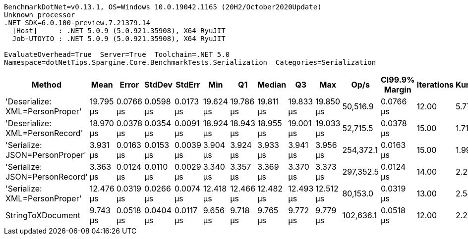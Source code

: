 ....
BenchmarkDotNet=v0.13.1, OS=Windows 10.0.19042.1165 (20H2/October2020Update)
Unknown processor
.NET SDK=6.0.100-preview.7.21379.14
  [Host]     : .NET 5.0.9 (5.0.921.35908), X64 RyuJIT
  Job-UTOYIO : .NET 5.0.9 (5.0.921.35908), X64 RyuJIT

EvaluateOverhead=True  Server=True  Toolchain=.NET 5.0  
Namespace=dotNetTips.Spargine.Core.BenchmarkTests.Serialization  Categories=Serialization  
....
[options="header"]
|===
|                           Method|       Mean|      Error|     StdDev|     StdErr|        Min|         Q1|     Median|         Q3|        Max|       Op/s|  CI99.9% Margin|  Iterations|  Kurtosis|  MValue|  Skewness|  Rank|  LogicalGroup|  Baseline|   Gen 0|  Code Size|   Gen 1|  Allocated
|  'Deserialize: XML=PersonProper'|  19.795 μs|  0.0766 μs|  0.0598 μs|  0.0173 μs|  19.624 μs|  19.786 μs|  19.811 μs|  19.833 μs|  19.850 μs|   50,516.9|       0.0766 μs|       12.00|     5.777|   2.000|   -1.8319|     6|             *|        No|  2.0142|       0 KB|       -|      18 KB
|  'Deserialize: XML=PersonRecord'|  18.970 μs|  0.0378 μs|  0.0354 μs|  0.0091 μs|  18.924 μs|  18.943 μs|  18.955 μs|  19.001 μs|  19.033 μs|   52,715.5|       0.0378 μs|       15.00|     1.718|   2.000|    0.4985|     5|             *|        No|  2.0142|       0 KB|  0.0305|      18 KB
|   'Serialize: JSON=PersonProper'|   3.931 μs|  0.0163 μs|  0.0153 μs|  0.0039 μs|   3.904 μs|   3.924 μs|   3.933 μs|   3.941 μs|   3.956 μs|  254,372.1|       0.0163 μs|       15.00|     1.990|   2.000|   -0.4367|     2|             *|        No|  0.2136|       0 KB|       -|       2 KB
|   'Serialize: JSON=PersonRecord'|   3.363 μs|  0.0124 μs|  0.0110 μs|  0.0029 μs|   3.340 μs|   3.357 μs|   3.369 μs|   3.370 μs|   3.373 μs|  297,352.5|       0.0124 μs|       14.00|     2.214|   2.000|   -0.9662|     1|             *|        No|  0.2518|       0 KB|       -|       2 KB
|    'Serialize: XML=PersonProper'|  12.476 μs|  0.0319 μs|  0.0266 μs|  0.0074 μs|  12.418 μs|  12.466 μs|  12.482 μs|  12.493 μs|  12.512 μs|   80,153.0|       0.0319 μs|       13.00|     2.548|   2.000|   -0.6260|     4|             *|        No|  2.2736|       0 KB|  0.0305|      20 KB
|                StringToXDocument|   9.743 μs|  0.0518 μs|  0.0404 μs|  0.0117 μs|   9.656 μs|   9.718 μs|   9.765 μs|   9.772 μs|   9.779 μs|  102,636.1|       0.0518 μs|       12.00|     2.263|   2.000|   -0.8509|     3|             *|        No|  1.7090|       0 KB|  0.0305|      16 KB
|===
